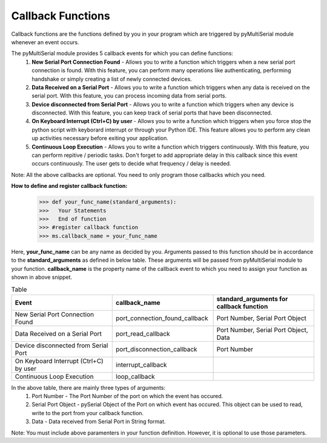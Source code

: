 ====================
 Callback Functions
====================

Callback functions are the functions defined by you in your program which are triggered by pyMultiSerial module whenever an event occurs.

The pyMultiSerial module provides 5 callback events for which you can define functions:
  #. **New Serial Port Connection Found** - Allows you to write a function which triggers when a new serial port connection is found. With this feature, you can perform many operations like authenticating, performing handshake or simply creating a list of newly connected devices.
  #. **Data Received on a Serial Port** - Allows you to write a function which triggers when any data is received on the serial port. With this feature, you can process incoming data from serial ports.
  #. **Device disconnected from Serial Port** - Allows you to write a function which triggers when any device is disconnected. With this feature, you can keep track of serial ports that have been disconnected.
  #. **On Keyboard Interrupt (Ctrl+C) by user** - Allows you to write a function which triggers when you force stop the python script with keyborard interrupt or through your Python IDE. This feature allows you to perform any clean up activities necessary before exiting your application.
  #. **Continuous Loop Execution** - Allows you to write a function which triggers continuously. With this feature, you can perform repitive / periodic tasks. Don't forget to add appropriate delay in this callback since this event occurs continuously. The user gets to decide what frequency / delay is needed.

Note: All the above callbacks are optional. You need to only program those callbacks which you need.  

**How to define and register callback function:**
   >>> def your_func_name(standard_arguments):
   >>>   Your Statements
   >>>   End of function
   >>> #register callback function
   >>> ms.callback_name = your_func_name

Here, **your_func_name** can be any name as decided by you. Arguments passed to this function should be in accordance to the **standard_arguments** as defined in below table. These arguments will be passed from pyMultiSerial module to your function. **callback_name** is the property name of the callback event to which you need to assign your function as shown in above snippet.

.. list-table:: Table
   :widths: 45 45 45
   :header-rows: 1
   
   * - Event
     - callback_name
     - standard_arguments for callback function
   * - New Serial Port Connection Found  
     - port_connection_found_callback 
     - Port Number, Serial Port Object 
   * - Data Received on a Serial Port  
     - port_read_callback 
     - Port Number, Serial Port Object, Data 
   * - Device disconnected from Serial Port  
     - port_disconnection_callback
     - Port Number              
   * - On Keyboard Interrupt (Ctrl+C) by user
     - interrupt_callback
     -                
   * - Continuous Loop Execution
     - loop_callback
     - 

In the above table, there are mainly three types of arguments:
  #. Port Number - The Port Number of the port on which the event has occured.
  #. Serial Port Object - pySerial Object of the Port on which event has occured. This object can be used to read, write to the port from your callback function.
  #. Data - Data received from Serial Port in String format.

Note: You must include above paramenters in your function definition. However, it is optional to use those parameters.
